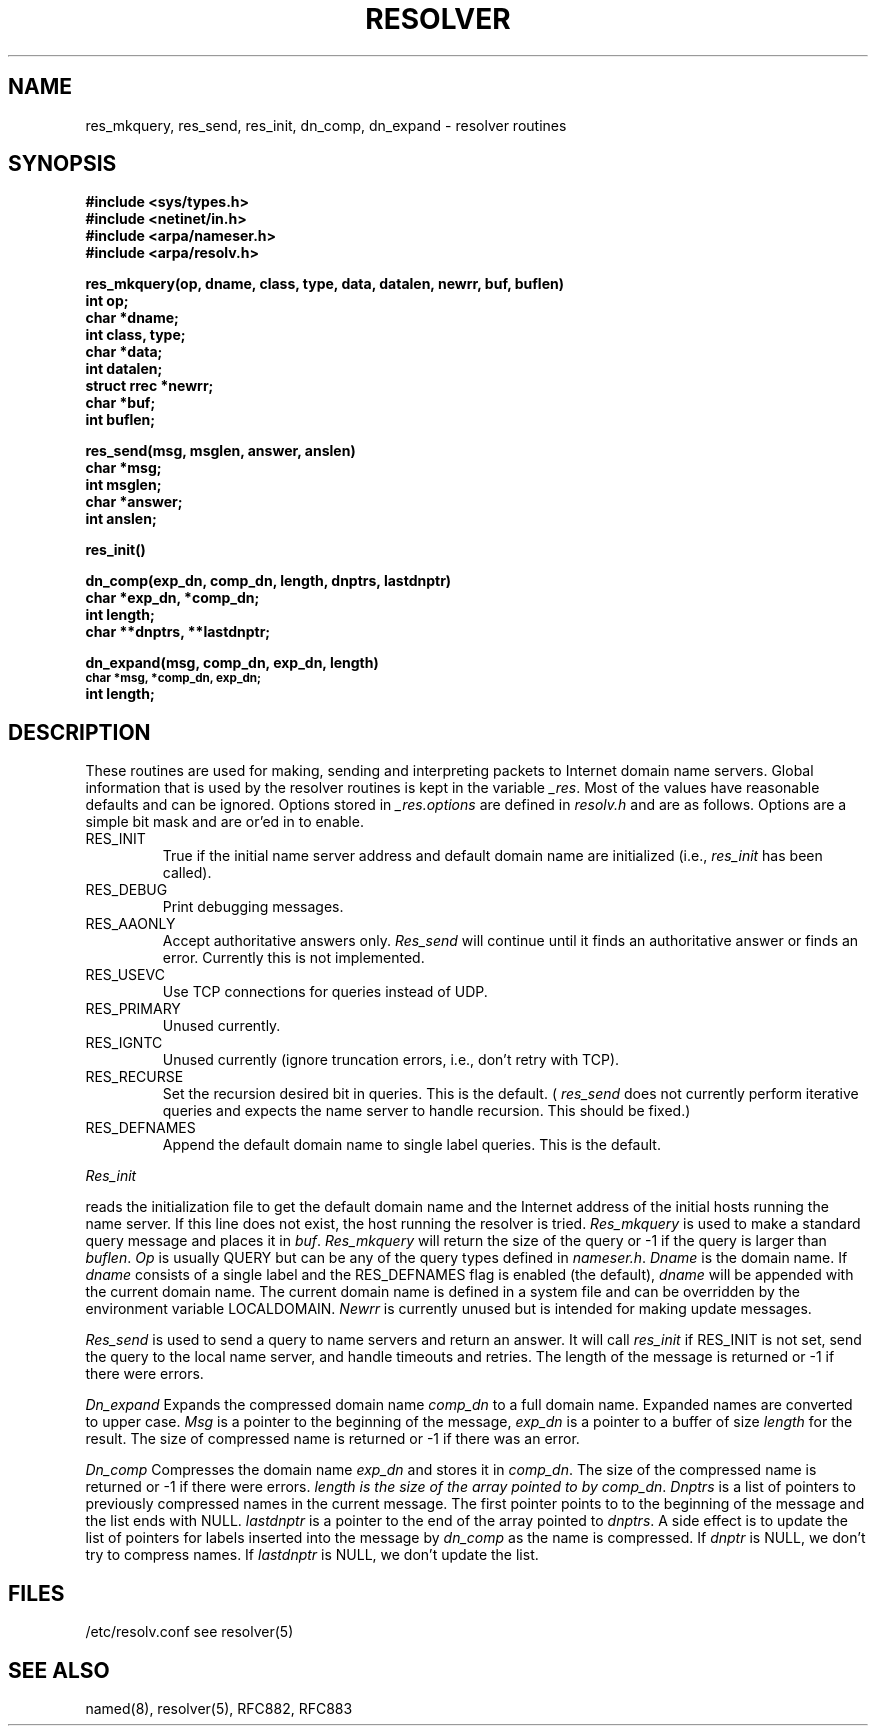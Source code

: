 .\" Copyright (c) 1985 Regents of the University of California.
.\" All rights reserved.  The Berkeley software License Agreement
.\" specifies the terms and conditions for redistribution.
.\"
.\"	@(#)resolver.3	1.3 (Berkeley) 1/7/86
.\"
.TH RESOLVER 3 "15 November 1985"
.UC 4
.SH NAME
res_mkquery, res_send, res_init, dn_comp, dn_expand \- resolver routines
.SH SYNOPSIS
.B #include <sys/types.h>
.br
.B #include <netinet/in.h>
.br
.B #include <arpa/nameser.h>
.br
.B #include <arpa/resolv.h>
.PP
.B "res_mkquery(op, dname, class, type, data, datalen, newrr, buf, buflen)"
.br
.B int op;
.br
.B char *dname;
.br
.B int class, type;
.br
.B char *data;
.br
.B int datalen;
.br
.B struct rrec *newrr;
.br
.B char *buf;
.br
.B int buflen;
.PP
.B res_send(msg, msglen, answer, anslen)
.br
.B char *msg;
.br
.B int msglen;
.br
.B char *answer;
.br
.B int anslen;
.PP
.B res_init()
.PP
.B dn_comp(exp_dn, comp_dn, length, dnptrs, lastdnptr)
.br
.B char *exp_dn, *comp_dn;
.br
.B int length;
.br
.B char **dnptrs, **lastdnptr;
.PP
.B dn_expand(msg, comp_dn, exp_dn, length)
.br
.SM
.B char *msg, *comp_dn, exp_dn;
.br
.B int length;
.SH DESCRIPTION
These routines are used for making, sending and interpreting packets to
Internet domain name servers. Global information that is used by the
resolver routines is kept in the variable
.IR _res .
Most of the values have reasonable defaults and can be ignored. Options
stored in
.I _res.options
are defined in
.I resolv.h
and are as follows. Options are a simple bit mask and are or'ed in to
enable.
.IP RES_INIT
True if the initial name server address and default domain name are
initialized (i.e.,
.I res_init
has been called).
.IP RES_DEBUG
Print debugging messages.
.IP RES_AAONLY
Accept authoritative answers only.
.I Res_send
will continue until it finds an authoritative answer or finds an error.
Currently this is not implemented.
.IP RES_USEVC
Use TCP connections for queries instead of UDP.
.IP RES_PRIMARY
Unused currently.
.IP RES_IGNTC
Unused currently (ignore truncation errors, i.e., don't retry with TCP).
.IP RES_RECURSE
Set the recursion desired bit in queries. This is the default.
(
.I res_send
does not currently perform iterative queries and expects the name server
to handle recursion. This should be fixed.)
.IP RES_DEFNAMES
Append the default domain name to single label queries. This is the default.
.PP
.I Res_init
.PP
reads the initialization file to get the default
domain name and the Internet address of the initial hosts
running the name server. If this line does not exist, the host running
the resolver is tried.
.I Res_mkquery
is used to make a standard query message and places it in
.IR buf .
.I Res_mkquery
will return the size of the query or \-1 if the query is
larger than
.IR buflen .
.I Op
is usually QUERY but can be any of the query types defined in
.IR nameser.h .
.I Dname
is the domain name. If
.I dname
consists of a single label and the RES_DEFNAMES flag is enabled
(the default),
.I dname
will be appended with the current domain name. The current
domain name is defined in a system file and can be overridden
by the environment variable LOCALDOMAIN.
.I Newrr
is currently unused but is intended for making update messages.
.PP
.I Res_send
is used to send a query to name servers and return an answer.
It will call
.I res_init
if RES_INIT is not set, send the query to the local name server, and
handle timeouts and retries. The length of the message is returned or
\-1 if there were errors.
.PP
.I Dn_expand
Expands the compressed domain name
.I comp_dn
to a full domain name.  Expanded names are converted to upper case.
.I Msg
is a pointer to the beginning of the message,
.I exp_dn
is a pointer to a buffer of size
.I length
for the result.
The size of compressed name is returned or -1 if there was an error.
.PP
.I Dn_comp
Compresses the domain name
.I exp_dn
and stores it in
.IR comp_dn .
The size of the compressed name is returned or -1 if there were errors.
.I length is the size of the array pointed to by
.IR comp_dn .
.I Dnptrs
is a list of pointers to previously compressed names in the current message.
The first pointer points to
to the beginning of the message and the list ends with NULL.
.I lastdnptr
is a pointer to the end of the array pointed to
.IR dnptrs .
A side effect is to update the list of pointers for
labels inserted into the message by
.I dn_comp
as the name is compressed.
If
.I dnptr
is NULL, we don't try to compress names. If
.I lastdnptr
is NULL, we don't update the list.
.SH FILES
/etc/resolv.conf see resolver(5)
.SH "SEE ALSO"
named(8), resolver(5), RFC882, RFC883
